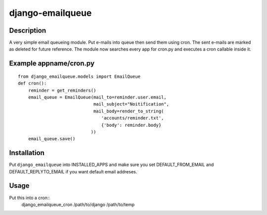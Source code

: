 django-emailqueue
=================

Description
-----------
A very simple email queueing module.
Put e-mails into queue then send them using cron.
The sent e-mails are marked as deleted for future reference.
The module now searches every app for cron.py and executes a cron callable
inside it.

Example appname/cron.py
-----------------------

::

    from django_emailqueue.models import EmailQueue
    def cron():
        reminder = get_reminders()
        email_queue = EmailQueue(mail_to=reminder.user.email,
                                 mail_subject="Noitification",
                                 mail_body=render_to_string(
                                    'accounts/reminder.txt',
                                    {'body': reminder.body}
                                ))
        email_queue.save()

Installation
------------
Put ``django_emailqueue`` into INSTALLED_APPS and make sure you set
DEFAULT_FROM_EMAIL and DEFAULT_REPLYTO_EMAIL if you want default
email addreses.

Usage
-----
Put this into a cron::
    django_emailqueue_cron /path/to/django /path/to/temp
